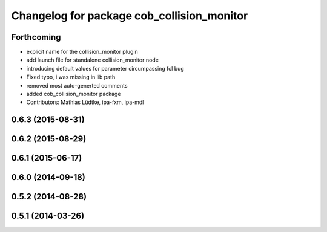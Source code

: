 ^^^^^^^^^^^^^^^^^^^^^^^^^^^^^^^^^^^^^^^^^^^
Changelog for package cob_collision_monitor
^^^^^^^^^^^^^^^^^^^^^^^^^^^^^^^^^^^^^^^^^^^

Forthcoming
-----------
* explicit name for the collision_monitor plugin
* add launch file for standalone collision_monitor node
* introducing default values for parameter circumpassing fcl bug
* Fixed typo, i was missing in lib path
* removed most auto-generted comments
* added cob_collision_monitor package
* Contributors: Mathias Lüdtke, ipa-fxm, ipa-mdl

0.6.3 (2015-08-31)
------------------

0.6.2 (2015-08-29)
------------------

0.6.1 (2015-06-17)
------------------

0.6.0 (2014-09-18)
------------------

0.5.2 (2014-08-28)
------------------

0.5.1 (2014-03-26)
------------------
